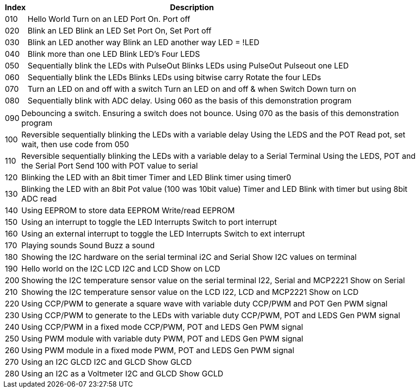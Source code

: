 




[cols=2, options="header,autowidth"]
|===
|*Index*|*Description*
|010  |Hello World  Turn on an LED  Port On. Port off
|020  |Blink an LED Blink an LED  Set Port On, Set Port off
|030  |Blink an LED another way Blink an LED another way  LED = !LED
|040  |Blink more than one LED  Blink LED's Four LEDS
|050  |Sequentially blink the LEDs with PulseOut  Blinks LEDs using PulseOut  Pulseout one LED
|060  |Sequentially blink the LEDs  Blinks LEDs using bitwise carry Rotate the four LEDs
|070  |Turn an LED on and off with a switch Turn an LED on and off  & when Switch Down turn on
|080  |Sequentially blink with ADC delay. Using 060 as the basis of this demonstration program
|===

[cols=2, options="autowidth"]
|===
|090  |Debouncing a switch. Ensuring a switch does not bounce. Using 070  as the basis of this demonstration program
|100  |Reversible sequentially blinking the LEDs with a variable delay  Using the LEDS and the POT  Read pot, set wait, then use code from 050
|110  |Reversible sequentially blinking the LEDs with a variable delay to a Serial Terminal Using the LEDS, POT and the Serial Port Send 100 with POT value to serial
|120  |Blinking the LED with an 8bit timer  Timer and LED Blink timer using timer0
|130  |Blinking the LED with an 8bit Pot value (100 was 10bit value)  Timer and LED Blink with timer but using 8bit ADC read
|140  |Using EEPROM to store data EEPROM  Write/read EEPROM
|150  |Using an interrupt to toggle the LED Interrupts  Switch to port interrupt
|160  |Using an external interrupt to toggle the LED  Interrupts  Switch to ext interrupt
|170  |Playing sounds Sound Buzz a sound
|180  |Showing the I2C hardware on the serial terminal  i2C and Serial  Show I2C values on terminal
|190  |Hello world on the I2C LCD I2C and LCD Show on LCD
|200  |Showing the I2C temperature sensor value on the serial terminal  I22, Serial and MCP2221 Show on Serial
|210  |Showing the I2C temperature sensor value on the LCD  I22, LCD and MCP2221  Show on LCD
|220  |Using CCP/PWM to generate a square wave with variable duty CCP/PWM and POT Gen PWM signal
|230  |Using CCP/PWM to generate to the LEDs with variable duty CCP/PWM, POT and LEDS Gen PWM signal
|240  |Using CCP/PWM in a fixed mode  CCP/PWM, POT and LEDS Gen PWM signal
|250  |Using PWM module  with variable duty PWM, POT and LEDS Gen PWM signal
|260  |Using PWM module in a fixed mode PWM, POT and LEDS Gen PWM signal
|270  |Using an I2C GLCD  I2C and GLCD  Show GLCD
|280  |Using an I2C as a Voltmeter  I2C and GLCD  Show GCLD
|===
